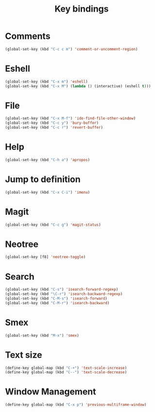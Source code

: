 #+TITLE: Key bindings
#+OPTIONS: toc:nil num:nil ^:nil

* Comments
#+BEGIN_SRC emacs-lisp
  (global-set-key (kbd "C-c c m") 'comment-or-uncomment-region)
#+END_SRC

* Eshell
#+BEGIN_SRC emacs-lisp
  (global-set-key (kbd "C-x m") 'eshell)
  (global-set-key (kbd "C-x M") (lambda () (interactive) (eshell t)))
#+END_SRC

* File
#+BEGIN_SRC emacs-lisp
  (global-set-key (kbd "C-x M-f") 'ido-find-file-other-window)
  (global-set-key (kbd "C-c y") 'bury-buffer)
  (global-set-key (kbd "C-c r") 'revert-buffer)
#+END_SRC

* Help
#+BEGIN_SRC emacs-lisp
  (global-set-key (kbd "C-h a") 'apropos)
#+END_SRC

* Jump to definition
#+BEGIN_SRC emacs-lisp
  (global-set-key (kbd "C-x C-i") 'imenu)
#+END_SRC

* Magit
#+BEGIN_SRC emacs-lisp
  (global-set-key (kbd "C-c g") 'magit-status)
#+END_SRC

* Neotree
#+BEGIN_SRC emacs-lisp
  (global-set-key [f8] 'neotree-toggle)
#+END_SRC

* Search
#+BEGIN_SRC emacs-lisp
  (global-set-key (kbd "C-s") 'isearch-forward-regexp)
  (global-set-key (kbd "\C-r") 'isearch-backward-regexp)
  (global-set-key (kbd "C-M-s") 'isearch-forward)
  (global-set-key (kbd "C-M-r") 'isearch-backward)
#+END_SRC

* Smex
#+BEGIN_SRC emacs-lisp
  (global-set-key (kbd "M-x") 'smex)
#+END_SRC

* Text size
#+BEGIN_SRC emacs-lisp
  (define-key global-map (kbd "C-+") 'text-scale-increase)
  (define-key global-map (kbd "C--") 'text-scale-decrease)
#+END_SRC
* Window Management
#+BEGIN_SRC emacs-lisp
  (define-key global-map (kbd "C-x p") 'previous-multiframe-window)
#+END_SRC
